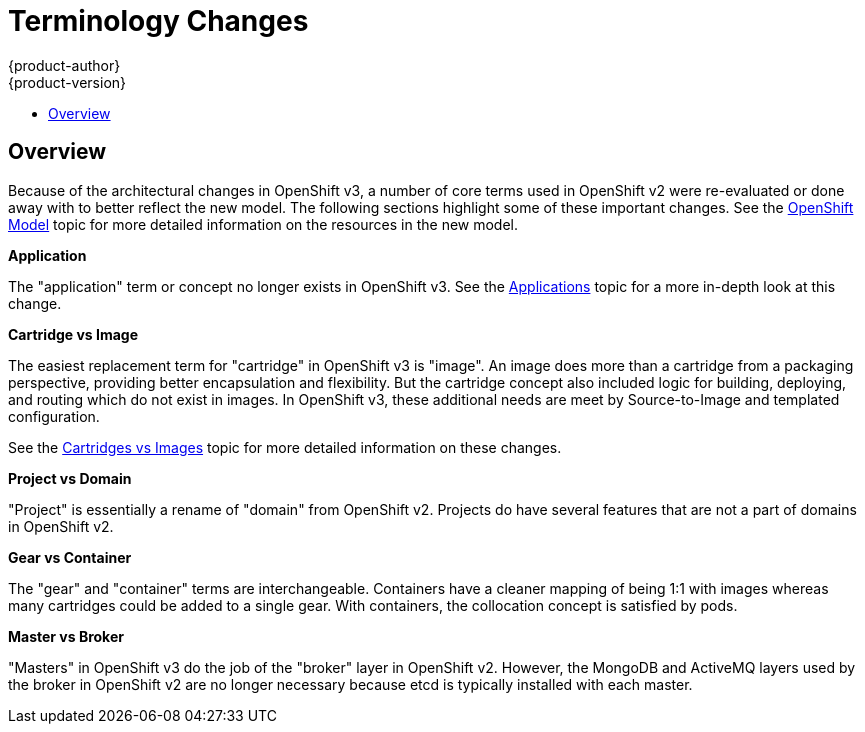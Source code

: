 = Terminology Changes
{product-author}
{product-version}
:data-uri:
:icons:
:experimental:
:toc: macro
:toc-title:

toc::[]

== Overview
Because of the architectural changes in OpenShift v3, a number of core terms used in OpenShift v2 were re-evaluated or done away with to better reflect the new model. The following sections highlight some of these important changes. See the link:../architecture/openshift_model.html[OpenShift Model] topic for more detailed information on the resources in the new model.

*Application*

The "application" term or concept no longer exists in OpenShift v3. See the link:applications.html[Applications] topic for a more in-depth look at this change.

*Cartridge vs Image*

The easiest replacement term for "cartridge" in OpenShift v3 is "image". An image does more than a cartridge from a packaging perspective, providing better encapsulation and flexibility. But the cartridge concept also included logic for building, deploying, and routing which do not exist in images. In OpenShift v3, these additional needs are meet by Source-to-Image and templated configuration.

See the link:carts_vs_images.html[Cartridges vs Images] topic for more detailed information on these changes.

*Project vs Domain*

"Project" is essentially a rename of "domain" from OpenShift v2.  Projects do have several features that are not a part of domains in OpenShift v2.

*Gear vs Container*

The "gear" and "container" terms are interchangeable. Containers have a cleaner mapping of being 1:1 with images whereas many cartridges could be added to a single gear. With containers, the collocation concept is satisfied by pods.

*Master vs Broker*

"Masters" in OpenShift v3 do the job of the "broker" layer in OpenShift v2. However, the MongoDB and ActiveMQ layers used by the broker in OpenShift v2 are no longer necessary because [sysitem]#etcd# is typically installed with each master.
